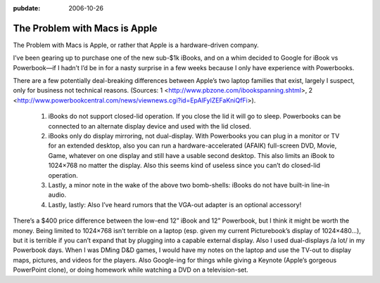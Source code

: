 :pubdate: 2006-10-26

.. _the-problem-with-macs-is-apple:

==============================
The Problem with Macs is Apple
==============================

.. index:: computing, os x

The Problem with Macs is Apple, or rather that Apple is a
hardware-driven company.

I’ve been gearing up to purchase one of the new sub-$1k iBooks, and on a
whim decided to Google for iBook vs Powerbook—if I hadn’t I’d be in for
a nasty surprise in a few weeks because I only have experience with
Powerbooks.

There are a few potentially deal-breaking differences between Apple’s
two laptop families that exist, largely I suspect, only for business not
technical reasons. (Sources: 1
<http://www.pbzone.com/ibookspanning.shtml>, 2
<http://www.powerbookcentral.com/news/viewnews.cgi?id=EpAlFylZEFaKniQfFi>).


   1. iBooks do not support closed-lid operation. If you close the lid
      it will go to sleep. Powerbooks can be connected to an alternate
      display device and used with the lid closed.

   2. iBooks only do display mirroring, not dual-display. With
      Powerbooks you can plug in a monitor or TV for an extended
      desktop, also you can run a hardware-accelerated (AFAIK)
      full-screen DVD, Movie, Game, whatever on one display and still
      have a usable second desktop. This also limits an iBook to
      1024×768 no matter the display. Also this seems kind of useless
      since you can’t do closed-lid operation.

   3. Lastly, a minor note in the wake of the above two bomb-shells:
      iBooks do not have built-in line-in audio.

   4. Lastly, lastly: Also I’ve heard rumors that the VGA-out adapter is
      an optional accessory!


There’s a $400 price difference between the low-end 12” iBook and 12”
Powerbook, but I think it might be worth the money. Being limited to
1024×768 isn’t terrible on a laptop (esp. given my current Picturebook’s
display of 1024×480…), but it is terrible if you can’t expand that by
plugging into a capable external display. Also I used dual-displays /a
lot/ in my Powerbook days. When I was DMing D&D games, I would have my
notes on the laptop and use the TV-out to display maps, pictures, and
videos for the players. Also Google-ing for things while giving a
Keynote (Apple’s gorgeous PowerPoint clone), or doing homework while
watching a DVD on a television-set.
